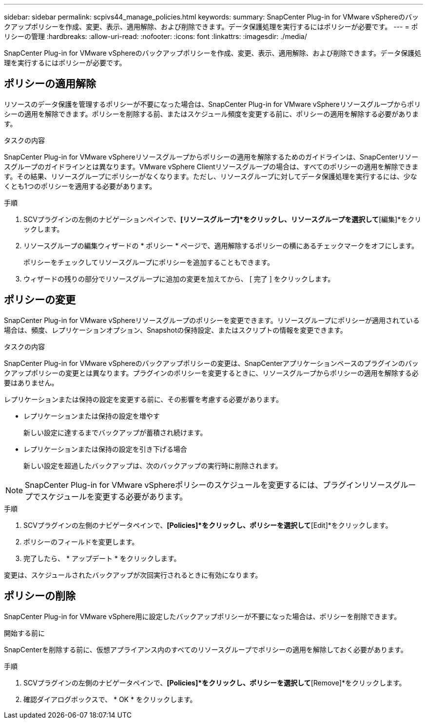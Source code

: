 ---
sidebar: sidebar 
permalink: scpivs44_manage_policies.html 
keywords:  
summary: SnapCenter Plug-in for VMware vSphereのバックアップポリシーを作成、変更、表示、適用解除、および削除できます。データ保護処理を実行するにはポリシーが必要です。 
---
= ポリシーの管理
:hardbreaks:
:allow-uri-read: 
:nofooter: 
:icons: font
:linkattrs: 
:imagesdir: ./media/


[role="lead"]
SnapCenter Plug-in for VMware vSphereのバックアップポリシーを作成、変更、表示、適用解除、および削除できます。データ保護処理を実行するにはポリシーが必要です。



== ポリシーの適用解除

リソースのデータ保護を管理するポリシーが不要になった場合は、SnapCenter Plug-in for VMware vSphereリソースグループからポリシーの適用を解除できます。ポリシーを削除する前、またはスケジュール頻度を変更する前に、ポリシーの適用を解除する必要があります。

.タスクの内容
SnapCenter Plug-in for VMware vSphereリソースグループからポリシーの適用を解除するためのガイドラインは、SnapCenterリソースグループのガイドラインとは異なります。VMware vSphere Clientリソースグループの場合は、すべてのポリシーの適用を解除できます。その結果、リソースグループにポリシーがなくなります。ただし、リソースグループに対してデータ保護処理を実行するには、少なくとも1つのポリシーを適用する必要があります。

.手順
. SCVプラグインの左側のナビゲーションペインで、*[リソースグループ]*をクリックし、リソースグループを選択して*[編集]*をクリックします。
. リソースグループの編集ウィザードの * ポリシー * ページで、適用解除するポリシーの横にあるチェックマークをオフにします。
+
ポリシーをチェックしてリソースグループにポリシーを追加することもできます。

. ウィザードの残りの部分でリソースグループに追加の変更を加えてから、 [ 完了 ] をクリックします。




== ポリシーの変更

SnapCenter Plug-in for VMware vSphereリソースグループのポリシーを変更できます。リソースグループにポリシーが適用されている場合は、頻度、レプリケーションオプション、Snapshotの保持設定、またはスクリプトの情報を変更できます。

.タスクの内容
SnapCenter Plug-in for VMware vSphereのバックアップポリシーの変更は、SnapCenterアプリケーションベースのプラグインのバックアップポリシーの変更とは異なります。プラグインのポリシーを変更するときに、リソースグループからポリシーの適用を解除する必要はありません。

レプリケーションまたは保持の設定を変更する前に、その影響を考慮する必要があります。

* レプリケーションまたは保持の設定を増やす
+
新しい設定に達するまでバックアップが蓄積され続けます。

* レプリケーションまたは保持の設定を引き下げる場合
+
新しい設定を超過したバックアップは、次のバックアップの実行時に削除されます。




NOTE: SnapCenter Plug-in for VMware vSphereポリシーのスケジュールを変更するには、プラグインリソースグループでスケジュールを変更する必要があります。

.手順
. SCVプラグインの左側のナビゲータペインで、*[Policies]*をクリックし、ポリシーを選択して*[Edit]*をクリックします。
. ポリシーのフィールドを変更します。
. 完了したら、 * アップデート * をクリックします。


変更は、スケジュールされたバックアップが次回実行されるときに有効になります。



== ポリシーの削除

SnapCenter Plug-in for VMware vSphere用に設定したバックアップポリシーが不要になった場合は、ポリシーを削除できます。

.開始する前に
SnapCenterを削除する前に、仮想アプライアンス内のすべてのリソースグループでポリシーの適用を解除しておく必要があります。

.手順
. SCVプラグインの左側のナビゲータペインで、*[Policies]*をクリックし、ポリシーを選択して*[Remove]*をクリックします。
. 確認ダイアログボックスで、 * OK * をクリックします。

